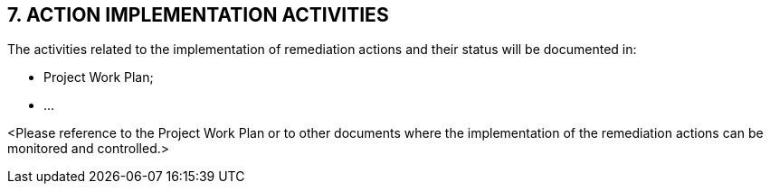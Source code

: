 == 7. ACTION IMPLEMENTATION ACTIVITIES
The activities related to the implementation of remediation actions and their status will be documented in:

* [lime]#Project Work Plan;#
* [lime]#…#

[aqua]#<Please reference to the Project Work Plan or to other documents where the implementation of the remediation actions can be monitored and controlled.>#
